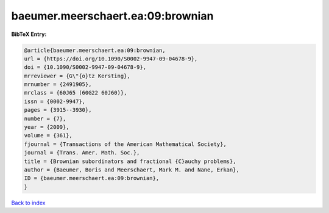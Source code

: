 baeumer.meerschaert.ea:09:brownian
==================================

.. :cite:t:`baeumer.meerschaert.ea:09:brownian`

.. bibliography:: ../../All.bib

**BibTeX Entry:**

.. code-block:: bibtex

   @article{baeumer.meerschaert.ea:09:brownian,
   url = {https://doi.org/10.1090/S0002-9947-09-04678-9},
   doi = {10.1090/S0002-9947-09-04678-9},
   mrreviewer = {G\"{o}tz Kersting},
   mrnumber = {2491905},
   mrclass = {60J65 (60G22 60J60)},
   issn = {0002-9947},
   pages = {3915--3930},
   number = {7},
   year = {2009},
   volume = {361},
   fjournal = {Transactions of the American Mathematical Society},
   journal = {Trans. Amer. Math. Soc.},
   title = {Brownian subordinators and fractional {C}auchy problems},
   author = {Baeumer, Boris and Meerschaert, Mark M. and Nane, Erkan},
   ID = {baeumer.meerschaert.ea:09:brownian},
   }

`Back to index <../index>`_
